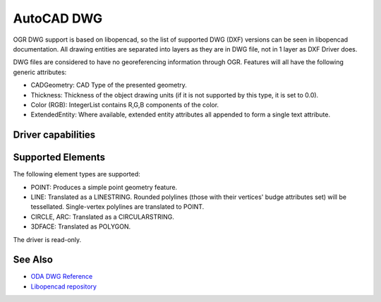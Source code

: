 .. _vector.cad:

================================================================================
AutoCAD DWG
================================================================================

OGR DWG support is based on libopencad, so the list of supported DWG (DXF)
versions can be seen in libopencad documentation. All drawing entities are
separated into layers as they are in DWG file, not in 1 layer as DXF Driver
does.

DWG files are considered to have no georeferencing information through OGR.
Features will all have the following generic attributes:

-  CADGeometry: CAD Type of the presented geometry.
-  Thickness: Thickness of the object drawing units (if it is not
   supported by this type, it is set to 0.0).
-  Color (RGB): IntegerList contains R,G,B components of the color.
-  ExtendedEntity: Where available, extended entity attributes all
   appended to form a single text attribute.

Driver capabilities
-------------------

.. supports_georeferencing::

.. supports_virtualio::

Supported Elements
------------------

The following element types are supported:

-  POINT: Produces a simple point geometry feature.
-  LINE: Translated as a LINESTRING. Rounded polylines (those with their
   vertices' budge attributes set) will be tessellated. Single-vertex
   polylines are translated to POINT.
-  CIRCLE, ARC: Translated as a CIRCULARSTRING.
-  3DFACE: Translated as POLYGON.

The driver is read-only.

See Also
--------

-  `ODA DWG Reference <https://www.opendesign.com/files/guestdownloads/OpenDesign_Specification_for_.dwg_files.pdf>`__
-  `Libopencad repository <https://github.com/sandyre/libopencad>`__
